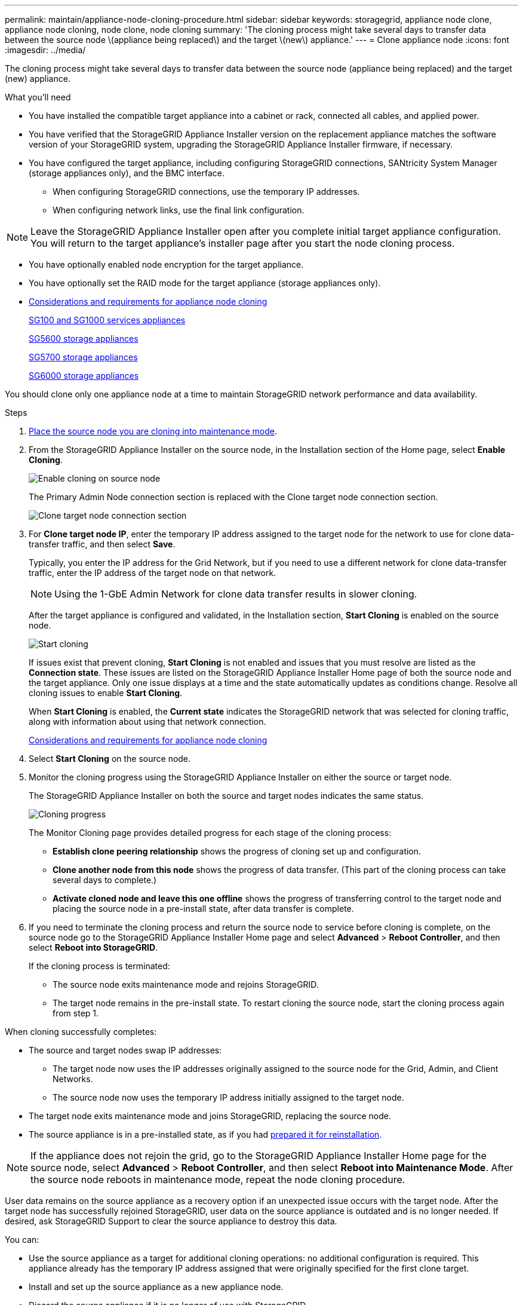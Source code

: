 ---
permalink: maintain/appliance-node-cloning-procedure.html
sidebar: sidebar
keywords: storagegrid, appliance node clone, appliance node cloning, node clone, node cloning
summary: 'The cloning process might take several days to transfer data between the source node \(appliance being replaced\) and the target \(new\) appliance.'
---
= Clone appliance node
:icons: font
:imagesdir: ../media/

[.lead]
The cloning process might take several days to transfer data between the source node (appliance being replaced) and the target (new) appliance.

.What you'll need

* You have installed the compatible target appliance into a cabinet or rack, connected all cables, and applied power.
* You have verified that the StorageGRID Appliance Installer version on the replacement appliance matches the software version of your StorageGRID system, upgrading the StorageGRID Appliance Installer firmware, if necessary.
* You have configured the target appliance, including configuring StorageGRID connections, SANtricity System Manager (storage appliances only), and the BMC interface.
 ** When configuring StorageGRID connections, use the temporary IP addresses.
 ** When configuring network links, use the final link configuration.

NOTE: Leave the StorageGRID Appliance Installer open after you complete initial target appliance configuration. You will return to the target appliance's installer page after you start the node cloning process.

* You have optionally enabled node encryption for the target appliance.
* You have optionally set the RAID mode for the target appliance (storage appliances only).
* xref:considerations-and-requirements-for-appliance-node-cloning.adoc[Considerations and requirements for appliance node cloning]
+
xref:../sg100-1000/index.adoc[SG100 and SG1000 services appliances]
+
xref:../sg5600/index.adoc[SG5600 storage appliances]
+
xref:../sg5700/index.adoc[SG5700 storage appliances]
+
xref:../sg6000/index.adoc[SG6000 storage appliances]

You should clone only one appliance node at a time to maintain StorageGRID network performance and data availability.

.Steps

. xref:placing-appliance-into-maintenance-mode.adoc[Place the source node you are cloning into maintenance mode].

. From the StorageGRID Appliance Installer on the source node, in the Installation section of the Home page, select *Enable Cloning*.
+
image::../media/enable_node_cloning.png[Enable cloning on source node]
+
The Primary Admin Node connection section is replaced with the Clone target node connection section.
+
image::../media/clone_peer_node_connection_section.png[Clone target node connection section]

. For *Clone target node IP*, enter the temporary IP address assigned to the target node for the network to use for clone data-transfer traffic, and then select *Save*.
+
Typically, you enter the IP address for the Grid Network, but if you need to use a different network for clone data-transfer traffic, enter the IP address of the target node on that network.
+
NOTE: Using the 1-GbE Admin Network for clone data transfer results in slower cloning.
+
After the target appliance is configured and validated, in the Installation section, *Start Cloning* is enabled on the source node.
+
image::../media/start_cloning.png[Start cloning]
+
If issues exist that prevent cloning, *Start Cloning* is not enabled and issues that you must resolve are listed as the *Connection state*. These issues are listed on the StorageGRID Appliance Installer Home page of both the source node and the target appliance. Only one issue displays at a time and the state automatically updates as conditions change. Resolve all cloning issues to enable *Start Cloning*.
+
When *Start Cloning* is enabled, the *Current state* indicates the StorageGRID network that was selected for cloning traffic, along with information about using that network connection.
+
xref:considerations-and-requirements-for-appliance-node-cloning.adoc[Considerations and requirements for appliance node cloning]

. Select *Start Cloning* on the source node.
. Monitor the cloning progress using the StorageGRID Appliance Installer on either the source or target node.
+
The StorageGRID Appliance Installer on both the source and target nodes indicates the same status.
+
image::../media/cloning_progress.png[Cloning progress]
+
The Monitor Cloning page provides detailed progress for each stage of the cloning process:

 ** *Establish clone peering relationship* shows the progress of cloning set up and configuration.
 ** *Clone another node from this node* shows the progress of data transfer. (This part of the cloning process can take several days to complete.)
 ** *Activate cloned node and leave this one offline* shows the progress of transferring control to the target node and placing the source node in a pre-install state, after data transfer is complete.

. If you need to terminate the cloning process and return the source node to service before cloning is complete, on the source node go to the StorageGRID Appliance Installer Home page and select *Advanced* > *Reboot Controller*, and then select *Reboot into StorageGRID*.
+
If the cloning process is terminated:

 ** The source node exits maintenance mode and rejoins StorageGRID.
 ** The target node remains in the pre-install state.
To restart cloning the source node, start the cloning process again from step 1.

When cloning successfully completes:

* The source and target nodes swap IP addresses:
 ** The target node now uses the IP addresses originally assigned to the source node for the Grid, Admin, and Client Networks.
 ** The source node now uses the temporary IP address initially assigned to the target node.
* The target node exits maintenance mode and joins StorageGRID, replacing the source node.
* The source appliance is in a pre-installed state, as if you had xref:preparing-appliance-for-reinstallation-platform-replacement-only.adoc[prepared it for reinstallation].

NOTE: If the appliance does not rejoin the grid, go to the StorageGRID Appliance Installer Home page for the source node, select *Advanced* > *Reboot Controller*, and then select *Reboot into Maintenance Mode*. After the source node reboots in maintenance mode, repeat the node cloning procedure.

User data remains on the source appliance as a recovery option if an unexpected issue occurs with the target node. After the target node has successfully rejoined StorageGRID, user data on the source appliance is outdated and is no longer needed. If desired, ask StorageGRID Support to clear the source appliance to destroy this data.

You can:

* Use the source appliance as a target for additional cloning operations: no additional configuration is required. This appliance already has the temporary IP address assigned that were originally specified for the first clone target.
* Install and set up the source appliance as a new appliance node.
* Discard the source appliance if it is no longer of use with StorageGRID.
